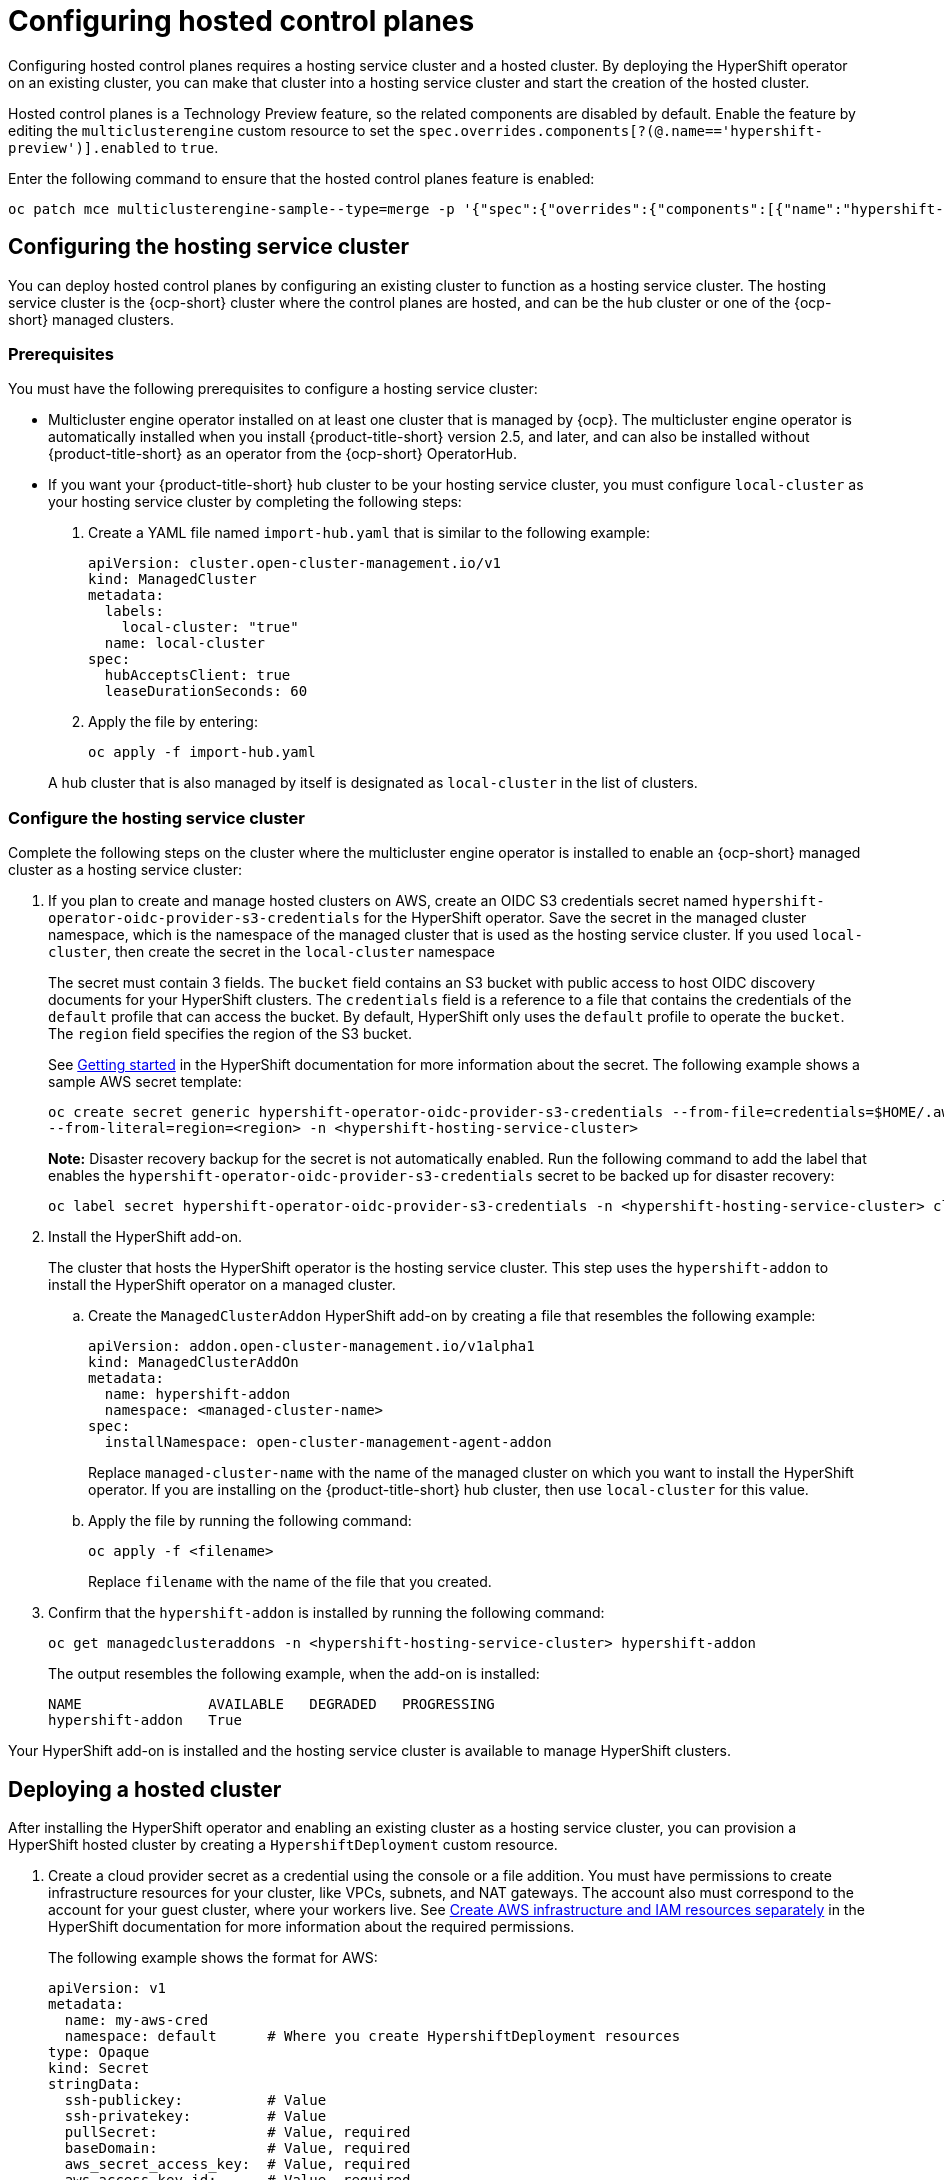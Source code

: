 [#hosted-control-planes-configure]
= Configuring hosted control planes

Configuring hosted control planes requires a hosting service cluster and a hosted cluster. By deploying the HyperShift operator on an existing cluster, you can make that cluster into a hosting service cluster and start the creation of the hosted cluster. 

Hosted control planes is a Technology Preview feature, so the related components are disabled by default. Enable the feature by editing the `multiclusterengine` custom resource to set the `spec.overrides.components[?(@.name=='hypershift-preview')].enabled` to `true`. 

Enter the following command to ensure that the hosted control planes feature is enabled:

----
oc patch mce multiclusterengine-sample--type=merge -p '{"spec":{"overrides":{"components":[{"name":"hypershift-preview","enabled": true}]}}}'
----

[#hosting-service-cluster-configure]
== Configuring the hosting service cluster

You can deploy hosted control planes by configuring an existing cluster to function as a hosting service cluster. The hosting service cluster is the {ocp-short} cluster where the control planes are hosted, and can be the hub cluster or one of the {ocp-short} managed clusters.

[#hosting-service-cluster-configure-prereq]
=== Prerequisites

You must have the following prerequisites to configure a hosting service cluster: 

* Multicluster engine operator installed on at least one cluster that is managed by {ocp}. The multicluster engine operator is automatically installed when you install {product-title-short} version 2.5, and later, and can also be installed without {product-title-short} as an operator from the {ocp-short} OperatorHub.

* If you want your {product-title-short} hub cluster to be your hosting service cluster, you must configure `local-cluster` as your hosting service cluster by completing the following steps:
+
. Create a YAML file named `import-hub.yaml` that is similar to the following example: 
+
[source,yaml]
----
apiVersion: cluster.open-cluster-management.io/v1
kind: ManagedCluster
metadata:
  labels:
    local-cluster: "true"
  name: local-cluster
spec:
  hubAcceptsClient: true
  leaseDurationSeconds: 60
----
+
. Apply the file by entering:
+
----
oc apply -f import-hub.yaml
----

+
A hub cluster that is also managed by itself is designated as `local-cluster` in the list of clusters. 

[#hosting-service-cluster]
=== Configure the hosting service cluster

Complete the following steps on the cluster where the multicluster engine operator is installed to enable an {ocp-short} managed cluster as a hosting service cluster:

. If you plan to create and manage hosted clusters on AWS, create an OIDC S3 credentials secret named `hypershift-operator-oidc-provider-s3-credentials` for the HyperShift operator. Save the secret in the managed cluster namespace, which is the namespace of the managed cluster that is used as the hosting service cluster. If you used `local-cluster`, then create the secret in the `local-cluster` namespace
+
The secret must contain 3 fields. The `bucket` field contains an S3 bucket with public access to host OIDC discovery documents for your HyperShift clusters. The `credentials` field is a reference to a file that contains the credentials of the `default` profile that can access the bucket. By default, HyperShift only uses the `default` profile to operate the `bucket`. The `region` field specifies the region of the S3 bucket.
+
See https://hypershift-docs.netlify.app/getting-started/[Getting started] in the HyperShift documentation for more information about the secret. The following example shows a sample AWS secret template:
+
----
oc create secret generic hypershift-operator-oidc-provider-s3-credentials --from-file=credentials=$HOME/.aws/credentials --from-literal=bucket=<s3-bucket-for-hypershift> 
--from-literal=region=<region> -n <hypershift-hosting-service-cluster>
----
+
*Note:* Disaster recovery backup for the secret is not automatically enabled. Run the following command to add the label that enables the `hypershift-operator-oidc-provider-s3-credentials` secret to be backed up for disaster recovery:
+
----
oc label secret hypershift-operator-oidc-provider-s3-credentials -n <hypershift-hosting-service-cluster> cluster.open-cluster-management.io/backup=""
----

. Install the HyperShift add-on.
+
The cluster that hosts the HyperShift operator is the hosting service cluster. This step uses the `hypershift-addon` to install the HyperShift operator on a managed cluster.
+
.. Create the `ManagedClusterAddon` HyperShift add-on by creating a file that resembles the following example:
+
[source,yaml]
----
apiVersion: addon.open-cluster-management.io/v1alpha1
kind: ManagedClusterAddOn
metadata:
  name: hypershift-addon
  namespace: <managed-cluster-name> 
spec:
  installNamespace: open-cluster-management-agent-addon
----
+
Replace `managed-cluster-name` with the name of the managed cluster on which you want to install the HyperShift operator. If you are installing on the {product-title-short} hub cluster, then use `local-cluster` for this value.

.. Apply the file by running the following command:
+
----
oc apply -f <filename>
----
+
Replace `filename` with the name of the file that you created. 

. Confirm that the `hypershift-addon` is installed by running the following command:
+
----
oc get managedclusteraddons -n <hypershift-hosting-service-cluster> hypershift-addon
----
+
The output resembles the following example, when the add-on is installed:
+
----
NAME               AVAILABLE   DEGRADED   PROGRESSING
hypershift-addon   True
----

Your HyperShift add-on is installed and the hosting service cluster is available to manage HyperShift clusters.

[#hosted-deploy-cluster]
== Deploying a hosted cluster

After installing the HyperShift operator and enabling an existing cluster as a hosting service cluster, you can provision a HyperShift hosted cluster by creating a `HypershiftDeployment` custom resource. 

. Create a cloud provider secret as a credential using the console or a file addition. You must have permissions to create infrastructure resources for your cluster, like VPCs, subnets, and NAT gateways. The account also must correspond to the account for your guest cluster, where your workers live. See https://hypershift-docs.netlify.app/how-to/aws/create-infra-iam-separately/[Create AWS infrastructure and IAM resources separately] in the HyperShift documentation for more information about the required permissions.
+
The following example shows the format for AWS:
+
[source,yaml]
----
apiVersion: v1
metadata:
  name: my-aws-cred
  namespace: default      # Where you create HypershiftDeployment resources
type: Opaque
kind: Secret
stringData:
  ssh-publickey:          # Value
  ssh-privatekey:         # Value
  pullSecret:             # Value, required
  baseDomain:             # Value, required
  aws_secret_access_key:  # Value, required
  aws_access_key_id:      # Value, required
----
+
* To create this secret with the console, follow the credential creation steps by accessing *Credentials* in the navigation menu. 
+
* To create the secret using the command line, run the following commands:
+
----
oc create secret generic <my-secret> -n <hypershift-deployment-namespace> --from-literal=baseDomain='your.domain.com' --from-literal=aws_access_key_id='your-aws-access-key' --from-literal=aws_secret_access_key='your-aws-secret-key' --from-literal=pullSecret='your-quay-pull-secret' --from-literal=ssh-publickey='your-ssh-publickey' --from-literal=ssh-privatekey='your-ssh-privatekey'
----
+
*Note:* Disaster recovery backup for the secret is not automatically enabled. Run the following command to add a label that enables the secret to be backed up for disaster recovery:
+
----
oc label secret <my-secret> -n <hypershift-deployment-namespace> cluster.open-cluster-management.io/backup=""
----

. Create a `HypershiftDeployment` custom resource file in the cloud provider secret namespace. The `HypershiftDeployment` custom resource creates the infrastructure in the provider account, configures the infrastructure compute capacity in the created infrastructure, provisions the `nodePools` that use the hosted control plane, and creates a hosted control plane on a hosting service cluster.
+
.. Create a file that contains information that resembles the following example: 
+
[source,yaml]
----
apiVersion: cluster.open-cluster-management.io/v1alpha1
kind: HypershiftDeployment
metadata:
  name: <cluster>
  namespace: default
spec:
  hostingCluster: <hosting-service-cluster>
  hostingNamespace: clusters
  hostedClusterSpec:
    networking:
      machineCIDR: 10.0.0.0/16    # Default
      networkType: OpenShiftSDN
      podCIDR: 10.132.0.0/14      # Default
      serviceCIDR: 172.31.0.0/16  # Default
    platform:
      type: AWS
    pullSecret:
      name: <cluster>-pull-secret    # This secret is created by the controller
    release:
      image: quay.io/openshift-release-dev/ocp-release:4.10.15-x86_64  # Default
    services:
    - service: APIServer
      servicePublishingStrategy:
        type: LoadBalancer
    - service: OAuthServer
      servicePublishingStrategy:
        type: Route
    - service: Konnectivity
      servicePublishingStrategy:
        type: Route
    - service: Ignition
      servicePublishingStrategy:
        type: Route
    sshKey: {}
  nodePools:
  - name: <cluster>
    spec:
      clusterName: <cluster>
      management:
        autoRepair: false
        replace:
          rollingUpdate:
            maxSurge: 1
            maxUnavailable: 0
          strategy: RollingUpdate
        upgradeType: Replace
      platform:
        aws:
          instanceType: m5.large
        type: AWS
      release:
        image: quay.io/openshift-release-dev/ocp-release:4.10.15-x86_64 # Default
      replicas: 2
  infrastructure:
    cloudProvider:
      name: <my-secret>
    configure: True
    platform:
      aws:
        region: <region>
----
+
Replace `cluster` with the name of the cluster. 
+
Replace `hosting-service-cluster` with the name of the cluster that hosts the HyperShift operator. 
+
Replace `my-secret` with the secret to access your cloud provider. 
+ 
Replace `region` with the region of your cloud provider.

.. Apply the file by entering the following command:
+
----
oc apply -f <filename>
----
+
You can refer to the https://github.com/stolostron/hypershift-deployment-controller/blob/main/api/v1alpha1/hypershiftdeployment_types.go[field definitions] of the API to ensure that they are correct.

. Check the `HypershiftDeployment` status by running the following command:
+
----
oc get hypershiftdeployment -n default hypershift-demo -w
----

. After the hosted cluster is created, it is automatically imported to the hub. You can verify this by viewing the cluster list in the {product-title-short} console, or by running the following command: 
+
----
oc get managedcluster <hypershiftDeployment.Spec.infraID>
----

[#hosting-service-cluster-access]
== Accessing a hosting service cluster

You can now access your cluster. The access secrets are stored in the `hypershift-hosting-service-cluster` namespace. This namespace is the same as the name of the hosting service cluster. Learn about the following formats secret name formats:

- `kubeconfig` secret: `<hypershiftDeployment.Spec.hostingNamespace>-<hypershiftDeployment.Name>-admin-kubeconfig` (clusters-hypershift-demo-admin-kubeconfig)
- `kubeadmin` password secret: `<hypershiftDeployment.Spec.hostingNamespace>-<hypershiftDeployment.Name>-kubeadmin-password` (clusters-hypershift-demo-kubeadmin-password)

